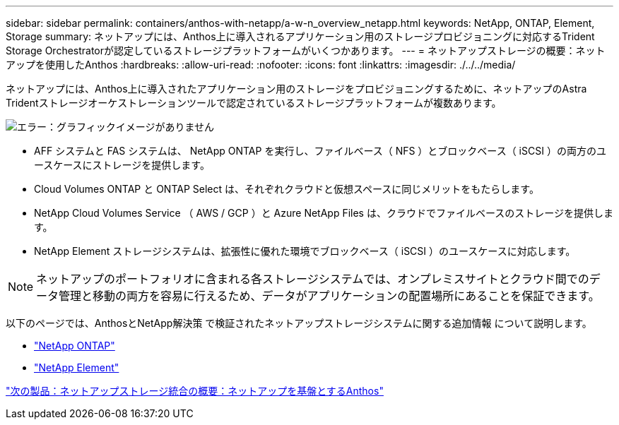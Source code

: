 ---
sidebar: sidebar 
permalink: containers/anthos-with-netapp/a-w-n_overview_netapp.html 
keywords: NetApp, ONTAP, Element, Storage 
summary: ネットアップには、Anthos上に導入されるアプリケーション用のストレージプロビジョニングに対応するTrident Storage Orchestratorが認定しているストレージプラットフォームがいくつかあります。 
---
= ネットアップストレージの概要：ネットアップを使用したAnthos
:hardbreaks:
:allow-uri-read: 
:nofooter: 
:icons: font
:linkattrs: 
:imagesdir: ./../../media/


ネットアップには、Anthos上に導入されたアプリケーション用のストレージをプロビジョニングするために、ネットアップのAstra Tridentストレージオーケストレーションツールで認定されているストレージプラットフォームが複数あります。

image:a-w-n_netapp_overview.png["エラー：グラフィックイメージがありません"]

* AFF システムと FAS システムは、 NetApp ONTAP を実行し、ファイルベース（ NFS ）とブロックベース（ iSCSI ）の両方のユースケースにストレージを提供します。
* Cloud Volumes ONTAP と ONTAP Select は、それぞれクラウドと仮想スペースに同じメリットをもたらします。
* NetApp Cloud Volumes Service （ AWS / GCP ）と Azure NetApp Files は、クラウドでファイルベースのストレージを提供します。
* NetApp Element ストレージシステムは、拡張性に優れた環境でブロックベース（ iSCSI ）のユースケースに対応します。



NOTE: ネットアップのポートフォリオに含まれる各ストレージシステムでは、オンプレミスサイトとクラウド間でのデータ管理と移動の両方を容易に行えるため、データがアプリケーションの配置場所にあることを保証できます。

以下のページでは、AnthosとNetApp解決策 で検証されたネットアップストレージシステムに関する追加情報 について説明します。

* link:a-w-n_netapp_ontap.html["NetApp ONTAP"]
* link:a-w-n_netapp_element.html["NetApp Element"]


link:a-w-n_overview_storint.html["次の製品：ネットアップストレージ統合の概要：ネットアップを基盤とするAnthos"]
